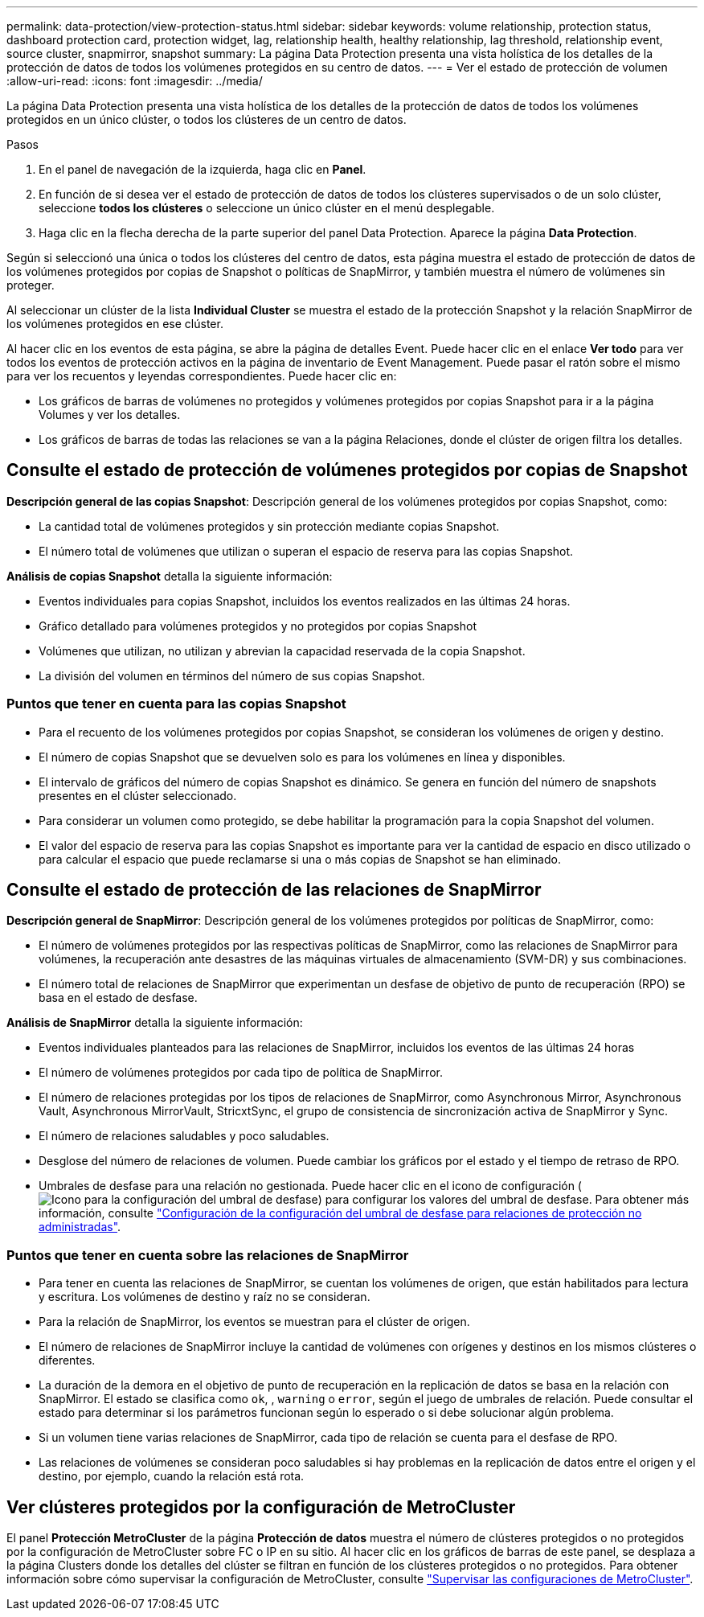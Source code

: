 ---
permalink: data-protection/view-protection-status.html 
sidebar: sidebar 
keywords: volume relationship, protection status, dashboard protection card, protection widget, lag, relationship health, healthy relationship, lag threshold, relationship event, source cluster, snapmirror, snapshot 
summary: La página Data Protection presenta una vista holística de los detalles de la protección de datos de todos los volúmenes protegidos en su centro de datos. 
---
= Ver el estado de protección de volumen
:allow-uri-read: 
:icons: font
:imagesdir: ../media/


[role="lead"]
La página Data Protection presenta una vista holística de los detalles de la protección de datos de todos los volúmenes protegidos en un único clúster, o todos los clústeres de un centro de datos.

.Pasos
. En el panel de navegación de la izquierda, haga clic en *Panel*.
. En función de si desea ver el estado de protección de datos de todos los clústeres supervisados o de un solo clúster, seleccione *todos los clústeres* o seleccione un único clúster en el menú desplegable.
. Haga clic en la flecha derecha de la parte superior del panel Data Protection. Aparece la página *Data Protection*.


Según si seleccionó una única o todos los clústeres del centro de datos, esta página muestra el estado de protección de datos de los volúmenes protegidos por copias de Snapshot o políticas de SnapMirror, y también muestra el número de volúmenes sin proteger.

Al seleccionar un clúster de la lista *Individual Cluster* se muestra el estado de la protección Snapshot y la relación SnapMirror de los volúmenes protegidos en ese clúster.

Al hacer clic en los eventos de esta página, se abre la página de detalles Event. Puede hacer clic en el enlace *Ver todo* para ver todos los eventos de protección activos en la página de inventario de Event Management. Puede pasar el ratón sobre el mismo para ver los recuentos y leyendas correspondientes. Puede hacer clic en:

* Los gráficos de barras de volúmenes no protegidos y volúmenes protegidos por copias Snapshot para ir a la página Volumes y ver los detalles.
* Los gráficos de barras de todas las relaciones se van a la página Relaciones, donde el clúster de origen filtra los detalles.




== Consulte el estado de protección de volúmenes protegidos por copias de Snapshot

*Descripción general de las copias Snapshot*: Descripción general de los volúmenes protegidos por copias Snapshot, como:

* La cantidad total de volúmenes protegidos y sin protección mediante copias Snapshot.
* El número total de volúmenes que utilizan o superan el espacio de reserva para las copias Snapshot.


*Análisis de copias Snapshot* detalla la siguiente información:

* Eventos individuales para copias Snapshot, incluidos los eventos realizados en las últimas 24 horas.
* Gráfico detallado para volúmenes protegidos y no protegidos por copias Snapshot
* Volúmenes que utilizan, no utilizan y abrevian la capacidad reservada de la copia Snapshot.
* La división del volumen en términos del número de sus copias Snapshot.




=== Puntos que tener en cuenta para las copias Snapshot

* Para el recuento de los volúmenes protegidos por copias Snapshot, se consideran los volúmenes de origen y destino.
* El número de copias Snapshot que se devuelven solo es para los volúmenes en línea y disponibles.
* El intervalo de gráficos del número de copias Snapshot es dinámico. Se genera en función del número de snapshots presentes en el clúster seleccionado.
* Para considerar un volumen como protegido, se debe habilitar la programación para la copia Snapshot del volumen.
* El valor del espacio de reserva para las copias Snapshot es importante para ver la cantidad de espacio en disco utilizado o para calcular el espacio que puede reclamarse si una o más copias de Snapshot se han eliminado.




== Consulte el estado de protección de las relaciones de SnapMirror

*Descripción general de SnapMirror*: Descripción general de los volúmenes protegidos por políticas de SnapMirror, como:

* El número de volúmenes protegidos por las respectivas políticas de SnapMirror, como las relaciones de SnapMirror para volúmenes, la recuperación ante desastres de las máquinas virtuales de almacenamiento (SVM-DR) y sus combinaciones.
* El número total de relaciones de SnapMirror que experimentan un desfase de objetivo de punto de recuperación (RPO) se basa en el estado de desfase.


*Análisis de SnapMirror* detalla la siguiente información:

* Eventos individuales planteados para las relaciones de SnapMirror, incluidos los eventos de las últimas 24 horas
* El número de volúmenes protegidos por cada tipo de política de SnapMirror.
* El número de relaciones protegidas por los tipos de relaciones de SnapMirror, como Asynchronous Mirror, Asynchronous Vault, Asynchronous MirrorVault, StricxtSync, el grupo de consistencia de sincronización activa de SnapMirror y Sync.
* El número de relaciones saludables y poco saludables.
* Desglose del número de relaciones de volumen. Puede cambiar los gráficos por el estado y el tiempo de retraso de RPO.
* Umbrales de desfase para una relación no gestionada. Puede hacer clic en el icono de configuración (image:../media/Settings.PNG["Icono para la configuración del umbral de desfase"]) para configurar los valores del umbral de desfase. Para obtener más información, consulte link:../health-checker/task_configure_lag_threshold_settings_for_unmanaged_protection.html["Configuración de la configuración del umbral de desfase para relaciones de protección no administradas"].




=== Puntos que tener en cuenta sobre las relaciones de SnapMirror

* Para tener en cuenta las relaciones de SnapMirror, se cuentan los volúmenes de origen, que están habilitados para lectura y escritura. Los volúmenes de destino y raíz no se consideran.
* Para la relación de SnapMirror, los eventos se muestran para el clúster de origen.
* El número de relaciones de SnapMirror incluye la cantidad de volúmenes con orígenes y destinos en los mismos clústeres o diferentes.
* La duración de la demora en el objetivo de punto de recuperación en la replicación de datos se basa en la relación con SnapMirror. El estado se clasifica como `ok`, , `warning` o `error`, según el juego de umbrales de relación. Puede consultar el estado para determinar si los parámetros funcionan según lo esperado o si debe solucionar algún problema.
* Si un volumen tiene varias relaciones de SnapMirror, cada tipo de relación se cuenta para el desfase de RPO.
* Las relaciones de volúmenes se consideran poco saludables si hay problemas en la replicación de datos entre el origen y el destino, por ejemplo, cuando la relación está rota.




== Ver clústeres protegidos por la configuración de MetroCluster

El panel *Protección MetroCluster* de la página *Protección de datos* muestra el número de clústeres protegidos o no protegidos por la configuración de MetroCluster sobre FC o IP en su sitio. Al hacer clic en los gráficos de barras de este panel, se desplaza a la página Clusters donde los detalles del clúster se filtran en función de los clústeres protegidos o no protegidos. Para obtener información sobre cómo supervisar la configuración de MetroCluster, consulte link:../storage-mgmt/task_monitor_metrocluster_configurations.html["Supervisar las configuraciones de MetroCluster"].
